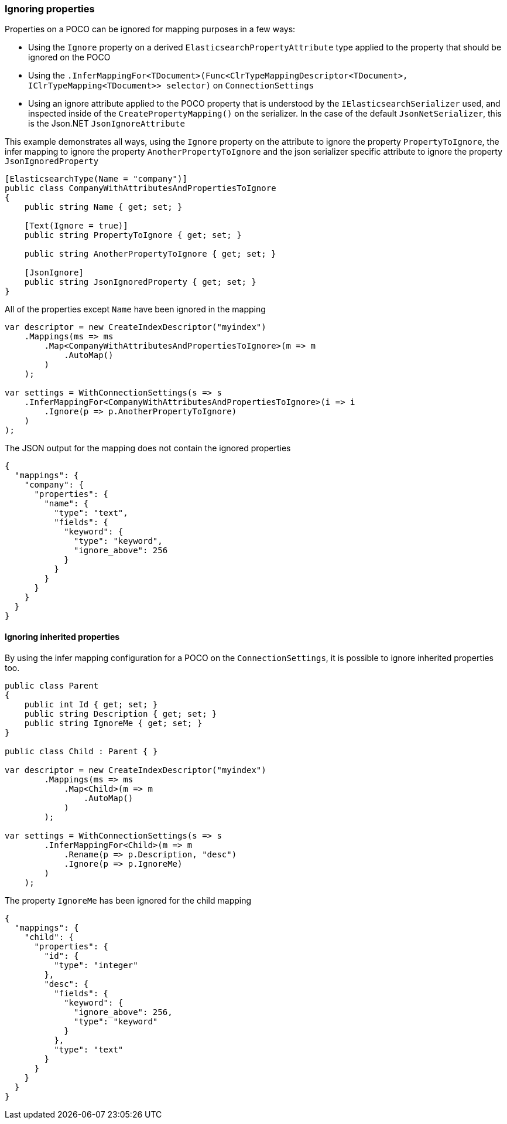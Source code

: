 :ref_current: https://www.elastic.co/guide/en/elasticsearch/reference/master

:github: https://github.com/elastic/elasticsearch-net

:nuget: https://www.nuget.org/packages

////
IMPORTANT NOTE
==============
This file has been generated from https://github.com/elastic/elasticsearch-net/tree/master/src/Tests/ClientConcepts/HighLevel/Mapping/IgnoringProperties.doc.cs. 
If you wish to submit a PR for any spelling mistakes, typos or grammatical errors for this file,
please modify the original csharp file found at the link and submit the PR with that change. Thanks!
////

[[ignoring-properties]]
=== Ignoring properties

Properties on a POCO can be ignored for mapping purposes in a few ways:

* Using the `Ignore` property on a derived `ElasticsearchPropertyAttribute` type applied to
the property that should be ignored on the POCO

* Using the `.InferMappingFor<TDocument>(Func<ClrTypeMappingDescriptor<TDocument>, IClrTypeMapping<TDocument>>
selector)` on `ConnectionSettings`

* Using an ignore attribute applied to the POCO property that is understood by
the `IElasticsearchSerializer` used, and inspected inside of the `CreatePropertyMapping()` on
the serializer. In the case of the default `JsonNetSerializer`, this is the Json.NET `JsonIgnoreAttribute`

This example demonstrates all ways, using the `Ignore` property on the attribute to ignore the property`PropertyToIgnore`, the infer mapping to ignore the property `AnotherPropertyToIgnore` and the
json serializer specific attribute  to ignore the property `JsonIgnoredProperty`

[source,csharp]
----
[ElasticsearchType(Name = "company")]
public class CompanyWithAttributesAndPropertiesToIgnore
{
    public string Name { get; set; }

    [Text(Ignore = true)]
    public string PropertyToIgnore { get; set; }

    public string AnotherPropertyToIgnore { get; set; }

    [JsonIgnore]
    public string JsonIgnoredProperty { get; set; }
}
----

All of the properties except `Name` have been ignored in the mapping 

[source,csharp]
----
var descriptor = new CreateIndexDescriptor("myindex")
    .Mappings(ms => ms
        .Map<CompanyWithAttributesAndPropertiesToIgnore>(m => m
            .AutoMap()
        )
    );

var settings = WithConnectionSettings(s => s
    .InferMappingFor<CompanyWithAttributesAndPropertiesToIgnore>(i => i
        .Ignore(p => p.AnotherPropertyToIgnore)
    )
);
----

The JSON output for the mapping does not contain the ignored properties

[source,javascript]
----
{
  "mappings": {
    "company": {
      "properties": {
        "name": {
          "type": "text",
          "fields": {
            "keyword": {
              "type": "keyword",
              "ignore_above": 256
            }
          }
        }
      }
    }
  }
}
----

==== Ignoring inherited properties

By using the infer mapping configuration for a POCO on the `ConnectionSettings`, it is possible to
ignore inherited properties too.

[source,csharp]
----
public class Parent
{
    public int Id { get; set; }
    public string Description { get; set; }
    public string IgnoreMe { get; set; }
}

public class Child : Parent { }

var descriptor = new CreateIndexDescriptor("myindex")
        .Mappings(ms => ms
            .Map<Child>(m => m
                .AutoMap()
            )
        );

var settings = WithConnectionSettings(s => s
        .InferMappingFor<Child>(m => m
            .Rename(p => p.Description, "desc")
            .Ignore(p => p.IgnoreMe)
        )
    );
----

The property `IgnoreMe` has been ignored for the child mapping 

[source,javascript]
----
{
  "mappings": {
    "child": {
      "properties": {
        "id": {
          "type": "integer"
        },
        "desc": {
          "fields": {
            "keyword": {
              "ignore_above": 256,
              "type": "keyword"
            }
          },
          "type": "text"
        }
      }
    }
  }
}
----

